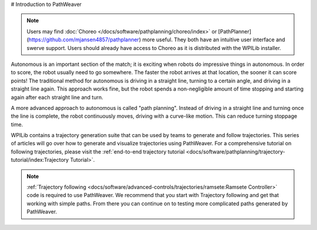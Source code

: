# Introduction to PathWeaver

.. note:: Users may find :doc:`Choreo </docs/software/pathplanning/choreo/index>` or [PathPlanner](https://github.com/mjansen4857/pathplanner) more useful. They both have an intuitive user interface and swerve support. Users should already have access to Choreo as it is distributed with the WPILib installer.

Autonomous is an important section of the match; it is exciting when robots do impressive things in autonomous. In order to score, the robot usually need to go somewhere. The faster the robot arrives at that location, the sooner it can score points! The traditional method for autonomous is driving in a straight line, turning to a certain angle, and driving in a straight line again. This approach works fine, but the robot spends a non-negligible amount of time stopping and starting again after each straight line and turn.

A more advanced approach to autonomous is called "path planning". Instead of driving in a straight line and turning once the line is complete, the robot continuously moves, driving with a curve-like motion. This can reduce turning stoppage time.

WPILib contains a trajectory generation suite that can be used by teams to generate and follow trajectories. This series of articles will go over how to generate and visualize trajectories using PathWeaver. For a comprehensive tutorial on following trajectories, please visit the :ref:`end-to-end trajectory tutorial <docs/software/pathplanning/trajectory-tutorial/index:Trajectory Tutorial>`.

.. note:: :ref:`Trajectory following <docs/software/advanced-controls/trajectories/ramsete:Ramsete Controller>` code is required to use PathWeaver.  We recommend that you start with Trajectory following and get that working with simple paths.  From there you can continue on to testing more complicated paths generated by PathWeaver.
